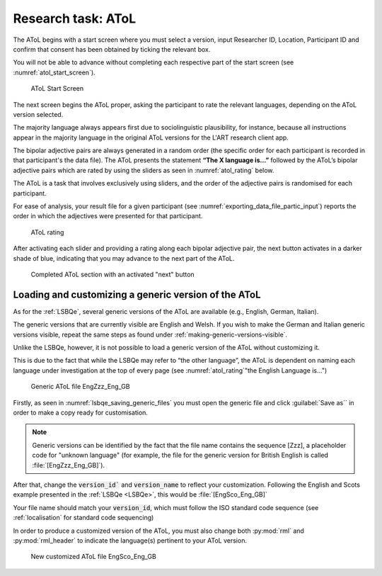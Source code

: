 .. _AToL:
Research task: AToL
===================

The AToL begins with a start screen where you must select a version, input Researcher ID, Location, Participant ID
and confirm that consent has been obtained by ticking the relevant box.

You will not be able to advance without completing each respective part of the start screen (see :numref:`atol_start_screen`).  

.. figure:: figures/atol_start_screen.png
      :name: atol_start_screen
      :width: 600
      :alt: Screenshot of AToL Start Screen

      AToL Start Screen

The next screen begins the AToL proper, asking the participant to rate the relevant languages, depending on the AToL version selected.

The majority language always appears first due to sociolinguistic plausibility, for instance, because all
instructions appear in the majority language in the original AToL versions for the L'ART research client app.

The bipolar adjective pairs are always generated in a random order (the specific order for each participant is recorded in that participant's the data file).
The AToL presents the statement **“The X language is…”** followed by the AToL’s bipolar adjective pairs which are rated by using the sliders as seen in :numref:`atol_rating` below.

.. note::
The AToL is a task that involves exclusively using sliders, and the order of the adjective pairs is randomised for each participant. 

For ease of analysis, your result file for a given participant (see :numref:`exporting_data_file_partic_input`) reports the order in which the adjectives were presented for that participant. 

.. figure:: figures/atol_rating.png
      :name: atol_rating
      :width: 600
      :alt: Screenshot of AToL rating

      AToL rating

After activating each slider and providing a rating along each bipolar adjective pair, the next button activates in a darker shade of blue, indicating that you may advance to the next part of the AToL.

.. figure:: figures/atol_completed_section.png
      :name: atol_completed_section
      :width: 600
      :alt: Screenshot of completed AToL section

      Completed AToL section with an activated "next" button

Loading and customizing a generic version of the AToL
-----------------------------------------------------

As for the :ref:`LSBQe`, several generic versions of the AToL are available (e.g., English, German, Italian). 

The generic versions that are currently visible are English and Welsh. If you wish to make the German and Italian generic versions visible,
repeat the same steps as found under :ref:`making-generic-versions-visible`.

Unlike the LSBQe, however, it is not possible to load a generic version of the AToL without customizing it.

This is due to the fact that while the LSBQe may refer to “the other language”, the AToL is dependent on naming each language under investigation at the top of every page (see :numref:`atol_rating`"the English Language is...")

.. figure:: figures/atol_generic_file.png
      :name: atol_generic_file
      :width: 600
      :alt: Screenshot of a generic AToL file 

      Generic AToL file EngZzz_Eng_GB

Firstly, as seen in :numref:`lsbqe_saving_generic_files` you must open the generic file and click :guilabel:`Save as`` in order to make a copy ready for customisation.

.. note::
      Generic versions can be identified by the fact that the file name contains the sequence [Zzz], a placeholder code for "unknown language"
      (for example, the file for the generic version for British English is called :file:`[EngZzz_Eng_GB]`).

After that, change the :code:`version_id`` and :code:`version_name` to reflect your customization. Following the English and Scots example presented in the :ref:`LSBQe <LSBQe>`, this would be :file:`[EngSco_Eng_GB]`

Your file name should match your :code:`version_id`, which must follow the ISO standard code sequence (see :ref:`localisation` for standard code sequencing)

In order to produce a customized version of the AToL, you must also change both :py:mod:`rml` and :py:mod:`rml_header` to indicate the language(s) pertinent to your AToL version. 

.. figure:: figures/atol_new_customized_file.png
      :name: atol_new_customized_file
      :width: 600
      :alt: Screenshot of a customized AToL file 

      New customized AToL file EngSco_Eng_GB
